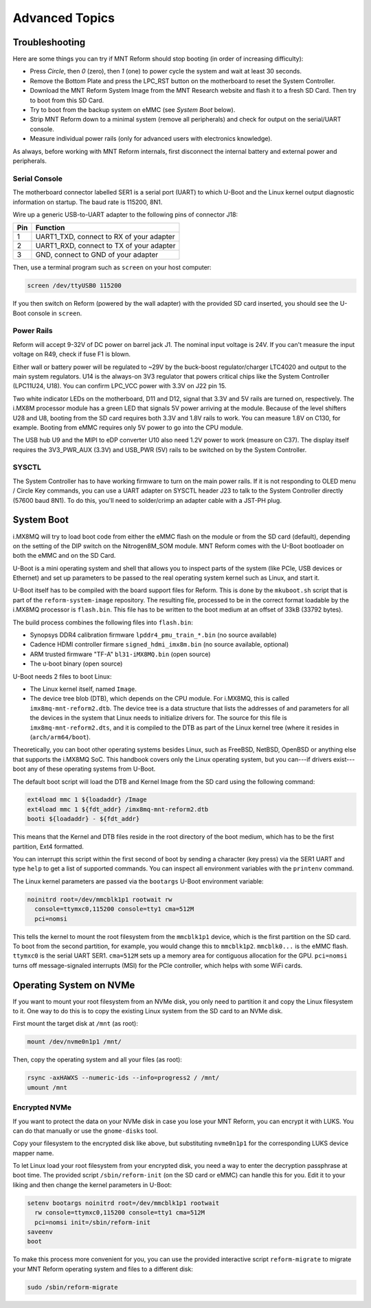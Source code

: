 Advanced Topics
===============

Troubleshooting
---------------

Here are some things you can try if MNT Reform should stop booting (in order of increasing difficulty):

- Press *Circle*, then *0* (zero), then *1* (one) to power cycle the system and wait at least 30 seconds.
- Remove the Bottom Plate and press the LPC_RST button on the motherboard to reset the System Controller.
- Download the MNT Reform System Image from the MNT Research website and flash it to a fresh SD Card. Then try to boot from this SD Card.
- Try to boot from the backup system on eMMC (see *System Boot* below).
- Strip MNT Reform down to a minimal system (remove all peripherals) and check for output on the serial/UART console.
- Measure individual power rails (only for advanced users with electronics knowledge).

As always, before working with MNT Reform internals, first disconnect the internal battery and external power and peripherals.

Serial Console
++++++++++++++

The motherboard connector labelled SER1 is a serial port (UART) to which U-Boot and the Linux kernel output diagnostic information on startup. The baud rate is 115200, 8N1.

Wire up a generic USB-to-UART adapter to the following pins of connector J18:

=== ========================================
Pin Function
=== ========================================
1   UART1_TXD, connect to RX of your adapter
2   UART1_RXD, connect to TX of your adapter
3   GND, connect to GND of your adapter
=== ========================================

Then, use a terminal program such as ``screen`` on your host computer:

.. code-block:: none

   screen /dev/ttyUSB0 115200

If you then switch on Reform (powered by the wall adapter) with the provided SD card inserted, you should see the U-Boot console in ``screen``.

Power Rails
+++++++++++

Reform will accept 9-32V of DC power on barrel jack J1. The nominal input voltage is 24V. If you can't measure the input voltage on R49, check if fuse F1 is blown.

Either wall or battery power will be regulated to ~29V by the buck-boost regulator/charger LTC4020 and output to the main system regulators. U14 is the always-on 3V3 regulator that powers critical chips like the System Controller (LPC11U24, U18). You can confirm LPC_VCC power with 3.3V on J22 pin 15.

Two white indicator LEDs on the motherboard, D11 and D12, signal that 3.3V and 5V rails are turned on, respectively.
The i.MX8M processor module has a green LED that signals 5V power arriving at the module. Because of the level shifters U28 and U8, booting from the SD card requires both 3.3V and 1.8V rails to work. You can measure 1.8V on C130, for example. Booting from eMMC requires only 5V power to go into the CPU module.

The USB hub U9 and the MIPI to eDP converter U10 also need 1.2V power to work (measure on C37). The display itself requires the 3V3_PWR_AUX (3.3V) and USB_PWR (5V) rails to be switched on by the System Controller.

SYSCTL
++++++

The System Controller has to have working firmware to turn on the main power rails. If it is not responding to OLED menu / Circle Key commands, you can use a UART adapter on SYSCTL header J23 to talk to the System Controller directly (57600 baud 8N1). To do this, you'll need to solder/crimp an adapter cable with a JST-PH plug.

System Boot
-----------

i.MX8MQ will try to load boot code from either the eMMC flash on the module or from the SD card (default), depending on the setting of the DIP switch on the Nitrogen8M_SOM module. MNT Reform comes with the U-Boot bootloader on both the eMMC and on the SD Card.

U-Boot is a mini operating system and shell that allows you to inspect parts of the system (like PCIe, USB devices or Ethernet) and set up parameters to be passed to the real operating system kernel such as Linux, and start it.

U-Boot itself has to be compiled with the board support files for Reform. This is done by the ``mkuboot.sh`` script that is part of the ``reform-system-image`` repository. The resulting file, processed to be in the correct format loadable by the i.MX8MQ processor is ``flash.bin``. This file has to be written to the boot medium at an offset of 33kB (33792 bytes).

The build process combines the following files into ``flash.bin``:

- Synopsys DDR4 calibration firmware ``lpddr4_pmu_train_*.bin`` (no source available)
- Cadence HDMI controller firmare ``signed_hdmi_imx8m.bin`` (no source available, optional)
- ARM trusted firmware "TF-A" ``bl31-iMX8MQ.bin`` (open source)
- The u-boot binary (open source)

U-Boot needs 2 files to boot Linux:

- The Linux kernel itself, named ``Image``.
- The device tree blob (DTB), which depends on the CPU module. For i.MX8MQ, this is called ``imx8mq-mnt-reform2.dtb``. The device tree is a data structure that lists the addresses of and parameters for all the devices in the system that Linux needs to initialize drivers for. The source for this file is ``imx8mq-mnt-reform2.dts``, and it is compiled to the DTB as part of the Linux kernel tree (where it resides in (``arch/arm64/boot``).

Theoretically, you can boot other operating systems besides Linux, such as FreeBSD, NetBSD, OpenBSD or anything else that supports the i.MX8MQ SoC. This handbook covers only the Linux operating system, but you can---if drivers exist---boot any of these operating systems from U-Boot.

The default boot script will load the DTB and Kernel Image from the SD card using the following command:

.. code-block:: none

   ext4load mmc 1 ${loadaddr} /Image
   ext4load mmc 1 ${fdt_addr} /imx8mq-mnt-reform2.dtb
   booti ${loadaddr} - ${fdt_addr}

This means that the Kernel and DTB files reside in the root directory of the boot medium, which has to be the first partition, Ext4 formatted.

You can interrupt this script within the first second of boot by sending a character (key press) via the SER1 UART and type ``help`` to get a list of supported commands. You can inspect all environment variables with the ``printenv`` command.

The Linux kernel parameters are passed via the ``bootargs`` U-Boot environment variable:

.. code-block:: none

   noinitrd root=/dev/mmcblk1p1 rootwait rw
     console=ttymxc0,115200 console=tty1 cma=512M
     pci=nomsi

This tells the kernel to mount the root filesystem from the ``mmcblk1p1`` device, which is the first partition on the SD card. To boot from the second partition, for example, you would change this to ``mmcblk1p2``. ``mmcblk0...`` is the eMMC flash. ``ttymxc0`` is the serial UART SER1. ``cma=512M`` sets up a memory area for contiguous allocation for the GPU. ``pci=nomsi`` turns off message-signaled interrupts (MSI) for the PCIe controller, which helps with some WiFi cards.

Operating System on NVMe
------------------------

If you want to mount your root filesystem from an NVMe disk, you only need to partition it and copy the Linux filesystem to it. One way to do this is to copy the existing Linux system from the SD card to an NVMe disk.

First mount the target disk at ``/mnt`` (as root):

.. code-block:: none

   mount /dev/nvme0n1p1 /mnt/

Then, copy the operating system and all your files (as root):

.. code-block:: none

   rsync -axHAWXS --numeric-ids --info=progress2 / /mnt/
   umount /mnt

Encrypted NVMe
++++++++++++++

If you want to protect the data on your NVMe disk in case you lose your MNT Reform, you can encrypt it with LUKS. You can do that manually or use the ``gnome-disks`` tool.

Copy your filesystem to the encrypted disk like above, but substituting ``nvme0n1p1`` for the corresponding LUKS device mapper name.

To let Linux load your root filesystem from your encrypted disk, you need a way to enter the decryption passphrase at boot time. The provided script ``/sbin/reform-init`` (on the SD card or eMMC) can handle this for you. Edit it to your liking and then change the kernel parameters in U-Boot:

.. code-block:: none

   setenv bootargs noinitrd root=/dev/mmcblk1p1 rootwait
     rw console=ttymxc0,115200 console=tty1 cma=512M
     pci=nomsi init=/sbin/reform-init
   saveenv
   boot

To make this process more convenient for you, you can use the provided interactive script ``reform-migrate`` to migrate your MNT Reform operating system and files to a different disk:

.. code-block:: none

   sudo /sbin/reform-migrate
